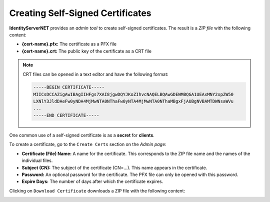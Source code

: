 Creating Self-Signed Certificates
=================================

**IdentityServerNET** provides an *admin tool* to create self-signed certificates. The result is a *ZIP file* with the following content:

* **{cert-name}.pfx:** The certificate as a PFX file
* **{cert-name}.crt:** The public key of the certificate as a CRT file

.. note::

    CRT files can be opened in a text editor and have the following format:

    .. code::

        -----BEGIN CERTIFICATE-----
        MIICsDCCAZigAwIBAgIIHFgs7XAI8jgwDQYJKoZIhvcNAQELBQAwGDEWMBQGA1UEAxMNY2xpZW50
        LXNlY3JldDAeFw0yNDA4MjMwNTA0NThaFw0yNTA4MjMwNTA0NThaMBgxFjAUBgNVBAMTDWNsaWVu
        ...
        -----END CERTIFICATE-----

One common use of a self-signed certificate is as a **secret** for **clients**.

To create a certificate, go to the ``Create Certs`` section on the *Admin page*:

.. image:: img/certs1.png
    :width: 320

* **Certificate (File) Name:** A name for the certificate. This corresponds to the ZIP file 
  name and the names of the individual files.

* **Subject (CN):** The subject of the certificate (CN=...). This name appears in the certificate.

* **Password:** An optional password for the certificate. The PFX file can only be opened 
  with this password.

* **Expire Days:** The number of days after which the certificate expires.

Clicking on ``Download Certificate`` downloads a ZIP file with the following content:

.. image:: img/certs2.png